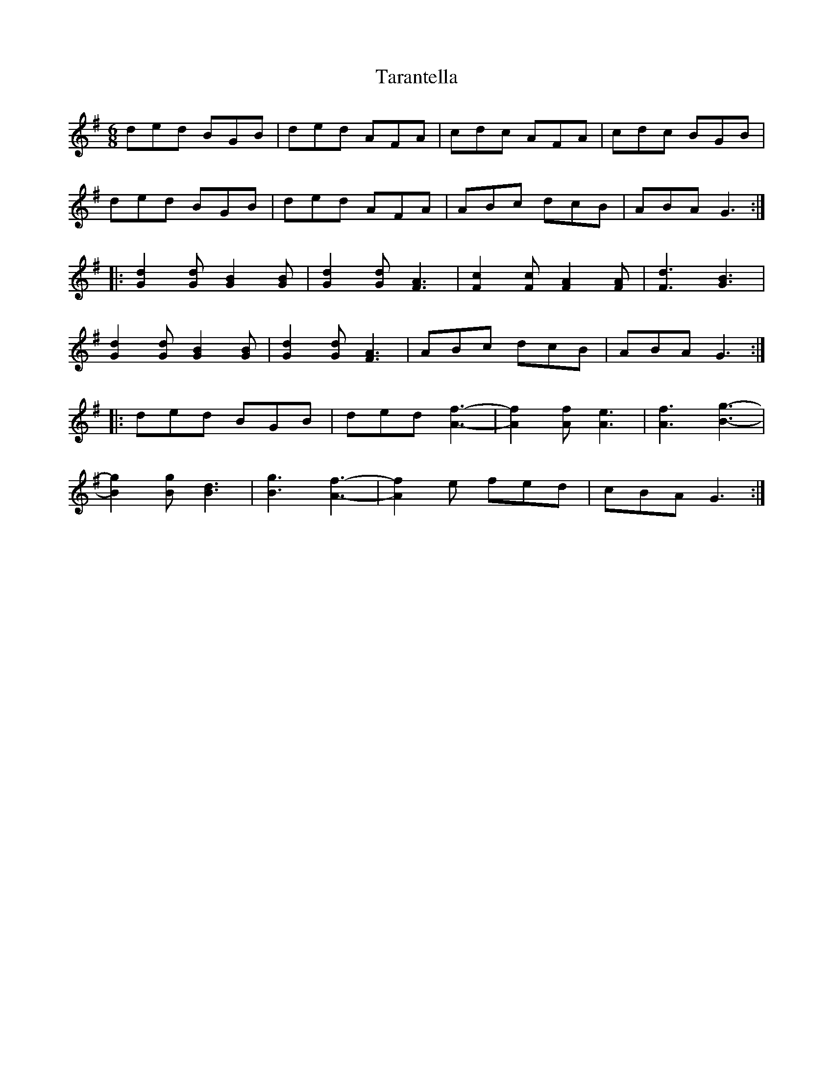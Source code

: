 X: 1
T: Tarantella
Z: triplewhiskey
S: https://thesession.org/tunes/4330#setting4330
R: jig
M: 6/8
L: 1/8
K: Gmaj
ded BGB|ded AFA|cdc AFA|cdc BGB|
ded BGB|ded AFA|ABc dcB|ABA G3:|
|:[G2d2] [Gd] [G2B2] [GB]|[G2d2] [Gd] [F3A3]|[F2c2] [Fc] [F2A2] [FA]|[F3d3] [G3B3]|
[G2d2] [Gd] [G2B2] [GB]|[G2d2] [Gd] [F3A3]|ABc dcB|ABA G3:|
|:ded BGB|ded [A3-f3-]|[A2f2] [Af] [A3e3]|[A3f3] [B3-g3-]|
[B2g2] [Bg] [B3d3]|[B3g3] [A3-f3-]|[A2f2] e fed|cBA G3:|
